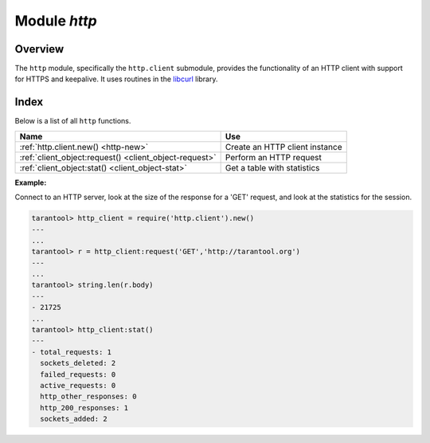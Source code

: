 .. _http-module:

-------------------------------------------------------------------------------
                          Module `http`
-------------------------------------------------------------------------------

.. module:: http.client

===============================================================================
                                   Overview
===============================================================================

The ``http`` module, specifically the ``http.client`` submodule,
provides the functionality of an HTTP client with support for HTTPS and keepalive.
It uses routines in the `libcurl <https://curl.haxx.se/libcurl/>`_ library.

===============================================================================
                                    Index
===============================================================================

Below is a list of all ``http`` functions.

.. container:: table

    .. rst-class:: left-align-column-1
    .. rst-class:: left-align-column-2

    +--------------------------------------+---------------------------------+
    | Name                                 | Use                             |
    +======================================+=================================+
    | :ref:`http.client.new()              | Create an HTTP client instance  |
    | <http-new>`                          |                                 |
    +--------------------------------------+---------------------------------+
    | :ref:`client_object:request()        | Perform an HTTP request         |
    | <client_object-request>`             |                                 |
    +--------------------------------------+---------------------------------+
    | :ref:`client_object:stat()           | Get a table with statistics     |
    | <client_object-stat>`                |                                 |
    +--------------------------------------+---------------------------------+

.. _http-new:

.. function:: new([options])

    Construct a new HTTP client instance.

    :param table options: the maximum number of entries in the connection cache.

    :return: a new HTTP client instance
    :rtype:  userdata

    **Example:**

    .. code-block:: tarantoolsession

        tarantool> http_client = require('http.client').new({5})
        ---
        ...

.. class:: client_object

    .. _client_object-request:

    .. method:: request(method, url, body, opts)

        If ``http_client`` is an HTTP client instance, ``http_client:request()`` will
        perform an HTTP request and, if there is a successful connection,
        will return a table with connection information.

        :param string method: HTTP method, for example 'GET' or 'POST' or 'PUT'
        :param string url: location, for example 'https://tarantool.org/doc'
        :param string body: optional initial message, for example 'My text string!'
        :param table opts: table of connection options, with any of these
         components:

          * ``timeout`` - number of seconds to wait for a curl API read request
            before timing out
          * ``ca_path`` - path to a directory holding one or more certificates to
            verify the peer with
          * ``ca_file`` - path to an SSL certificate file to verify the peer with
          * ``verify_host`` - set on/off verification of the certificate's name
            (CN) against host. See also
            `CURLOPT_SSL_VERIFYHOST <https://curl.haxx.se/libcurl/c/CURLOPT_SSL_VERIFYHOST.html>`_
          * ``verify_peer`` - set on/off verification of the peer's SSL
            certificate. See also
            `CURLOPT_SSL_VERIFYPEER <https://curl.haxx.se/libcurl/c/CURLOPT_SSL_VERIFYPEER.html>`_
          * ``ssl_key`` - path to a private key file for a TLS and SSL client
            certificate. See also
            `CURLOPT_SSLKEY <https://curl.haxx.se/libcurl/c/CURLOPT_SSLKEY.html>`_
          * ``ssl_cert`` - path to a SSL client certificate file. See also
            `CURLOPT_SSLCERT <https://curl.haxx.se/libcurl/c/CURLOPT_SSLCERT.html>`_
          * ``headers`` - table of HTTP headers
          * ``keepalive_idle`` - delay, in seconds, that the operating system
            will wait while the connection is idle before sending keepalive
            probes. See also
            `CURLOPT_TCP_KEEPALIVE <https://curl.haxx.se/libcurl/c/CURLOPT_TCP_KEEPALIVE.html>`_
          * ``keepalive_interval`` - the interval, in seconds, that the operating
            system will wait between sending keepalive probes. See also
            `CURLOPT_TCP_KEEPALIVE <https://curl.haxx.se/libcurl/c/CURLOPT_TCP_KEEPALIVE.html>`_
          * ``low_speed_time`` - set the "low speed time" -- the time that the
            transfer speed should be below the "low speed limit" for the library
            to consider it too slow and abort. See also
            `CURLOPT_LOW_SPEED_TIME <https://curl.haxx.se/libcurl/c/CURLOPT_LOW_SPEED_TIME.html>`_
          * ``low_speed_limit`` - set the "low speed limit" -- the average
            transfer speed in bytes per second that the transfer should be below
            during "low speed time" seconds for the library to consider it to be
            too slow and abort. See also
            `CURLOPT_LOW_SPEED_LIMIT <https://curl.haxx.se/libcurl/c/CURLOPT_LOW_SPEED_LIMIT.html>`_
          * ``verbose`` - set on/off verbose mode

        :return: connection information, with all of these components:

          * ``status`` - HTTP response status
          * ``reason`` - HTTP response status text
          * ``headers`` - a Lua table with normalized HTTP headers
          * ``body`` - response body
          * ``proto`` - protocol version

        :rtype: table

        The following "shortcuts" exist for requests:

        * ``http_client:get(url, options)`` - shortcut for
          ``http_client:request("GET", url, nil, opts)``
        * ``http_client:post (url, body, options)`` - shortcut for
          ``http_client:request("POST", url, body, opts)``
        * ``http_client:put(url, body, options)`` - shortcut for
          ``http_client:request("POST", url, body, opts)``
        * ``http_client:patch(url, body, options)`` - shortcut for
          ``http_client:request("PATCH", url, body, opts)``
        * ``http_client:options(url, options)`` - shortcut for
          ``http_client:request("OPTIONS", url, nil, opts)``
        * ``http_client:head(url, options)`` - shortcut for
          ``http_client:request("HEAD", url, nil, opts)``
        * ``http_client:delete(url, options)`` - shortcut for
          ``http_client:request("DELETE", url, nil, opts)``
        * ``http_client:trace(url, options)`` - shortcut for
          ``http_client:request("TRACE", url, nil, opts)``
        * ``http_client:connect:(url, options)`` - shortcut for
          ``http_client:request("CONNECT", url, nil, opts)``

    .. _client_object-stat:

    .. function:: stat()

        The ``http_client:stat()`` function returns a table with statistics:

        * ``active_requests`` - number of currently executing requests
        * ``sockets_added`` - total number of sockets added into an event loop
        * ``sockets_deleted`` - total number of sockets sockets from an event loop
        * ``total_requests`` - total number of requests
        * ``http_200_responses`` - total number of requests which have returned
          code HTTP 200
        * ``http_other_responses`` - total number of requests which have not
          returned code HTTP 200
        * ``failed_requests`` - total number of requests which have failed
          including system errors, curl errors, and HTTP errors

    **Example:**

    Connect to an HTTP server, look at the size of the response for a 'GET' request,
    and look at the statistics for the session.

    .. code-block:: tarantoolsession

        tarantool> http_client = require('http.client').new()
        ---
        ...
        tarantool> r = http_client:request('GET','http://tarantool.org')
        ---
        ...
        tarantool> string.len(r.body)
        ---
        - 21725
        ...
        tarantool> http_client:stat()
        ---
        - total_requests: 1
          sockets_deleted: 2
          failed_requests: 0
          active_requests: 0
          http_other_responses: 0
          http_200_responses: 1
          sockets_added: 2
